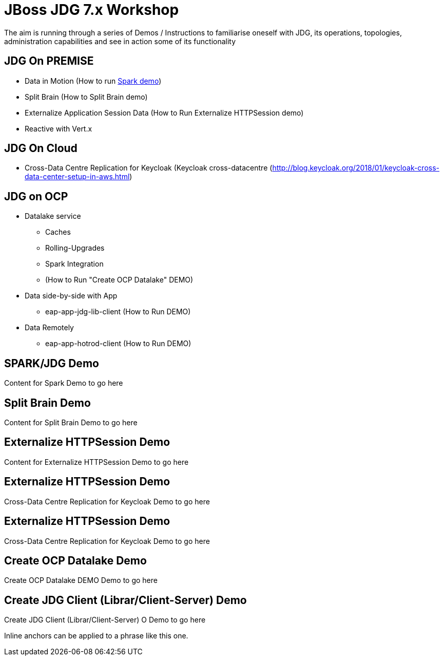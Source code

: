 # JBoss JDG 7.x Workshop

The aim is running through a series of Demos / Instructions to familiarise oneself with JDG, its operations, topologies, administration capabilities and see in action some of its functionality

## JDG On PREMISE
* Data in Motion (How to run xref:bookmark-a[Spark demo])
* Split Brain (How to Split Brain demo)
* Externalize  Application Session Data  (How to Run Externalize HTTPSession demo)
* [line-through]#Reactive with Vert.x#

## JDG On Cloud
* Cross-Data Centre Replication for Keycloak (Keycloak cross-datacentre (http://blog.keycloak.org/2018/01/keycloak-cross-data-center-setup-in-aws.html)

## JDG on OCP
* Datalake service  
  ** Caches 
  ** Rolling-Upgrades
  ** [line-through]#Spark Integration#
  ** (How to Run "Create OCP Datalake" DEMO)
* Data side-by-side with App
  ** eap-app-jdg-lib-client (How to Run DEMO)
* Data Remotely
  ** eap-app-hotrod-client (How to Run DEMO)



[[bookmark-a]] 
## SPARK/JDG Demo
Content for Spark Demo to go here


## [[bookmark-b]] Split Brain Demo
Content for Split Brain Demo to go here

## [[bookmark-c]] Externalize HTTPSession Demo
Content for Externalize HTTPSession Demo to go here

## [[bookmark-d]] Externalize HTTPSession Demo
Cross-Data Centre Replication for Keycloak Demo to go here

## [[bookmark-d]] Externalize HTTPSession Demo
Cross-Data Centre Replication for Keycloak Demo to go here

## [[bookmark-e]] Create OCP Datalake Demo
Create OCP Datalake DEMO Demo to go here

## [[bookmark-e]] Create JDG Client (Librar/Client-Server) Demo
Create JDG Client (Librar/Client-Server) O Demo to go here

[#bookmark-b]#Inline anchors can be applied to a phrase like this one.#

